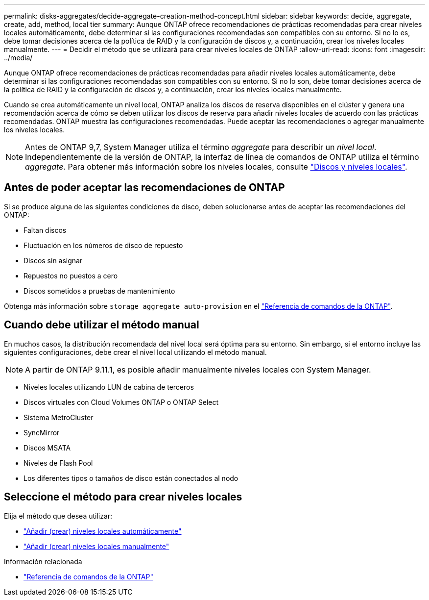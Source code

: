 ---
permalink: disks-aggregates/decide-aggregate-creation-method-concept.html 
sidebar: sidebar 
keywords: decide, aggregate, create, add, method, local tier 
summary: Aunque ONTAP ofrece recomendaciones de prácticas recomendadas para crear niveles locales automáticamente, debe determinar si las configuraciones recomendadas son compatibles con su entorno. Si no lo es, debe tomar decisiones acerca de la política de RAID y la configuración de discos y, a continuación, crear los niveles locales manualmente. 
---
= Decidir el método que se utilizará para crear niveles locales de ONTAP
:allow-uri-read: 
:icons: font
:imagesdir: ../media/


[role="lead"]
Aunque ONTAP ofrece recomendaciones de prácticas recomendadas para añadir niveles locales automáticamente, debe determinar si las configuraciones recomendadas son compatibles con su entorno. Si no lo son, debe tomar decisiones acerca de la política de RAID y la configuración de discos y, a continuación, crear los niveles locales manualmente.

Cuando se crea automáticamente un nivel local, ONTAP analiza los discos de reserva disponibles en el clúster y genera una recomendación acerca de cómo se deben utilizar los discos de reserva para añadir niveles locales de acuerdo con las prácticas recomendadas. ONTAP muestra las configuraciones recomendadas.  Puede aceptar las recomendaciones o agregar manualmente los niveles locales.


NOTE: Antes de ONTAP 9,7, System Manager utiliza el término _aggregate_ para describir un _nivel local_. Independientemente de la versión de ONTAP, la interfaz de línea de comandos de ONTAP utiliza el término _aggregate_. Para obtener más información sobre los niveles locales, consulte link:../disks-aggregates/index.html["Discos y niveles locales"].



== Antes de poder aceptar las recomendaciones de ONTAP

Si se produce alguna de las siguientes condiciones de disco, deben solucionarse antes de aceptar las recomendaciones del ONTAP:

* Faltan discos
* Fluctuación en los números de disco de repuesto
* Discos sin asignar
* Repuestos no puestos a cero
* Discos sometidos a pruebas de mantenimiento


Obtenga más información sobre `storage aggregate auto-provision` en el link:https://docs.netapp.com/us-en/ontap-cli/storage-aggregate-auto-provision.html["Referencia de comandos de la ONTAP"^].



== Cuando debe utilizar el método manual

En muchos casos, la distribución recomendada del nivel local será óptima para su entorno. Sin embargo, si el entorno incluye las siguientes configuraciones, debe crear el nivel local utilizando el método manual.


NOTE: A partir de ONTAP 9.11.1, es posible añadir manualmente niveles locales con System Manager.

* Niveles locales utilizando LUN de cabina de terceros
* Discos virtuales con Cloud Volumes ONTAP o ONTAP Select
* Sistema MetroCluster
* SyncMirror
* Discos MSATA
* Niveles de Flash Pool
* Los diferentes tipos o tamaños de disco están conectados al nodo




== Seleccione el método para crear niveles locales

Elija el método que desea utilizar:

* link:create-aggregates-auto-provision-task.html["Añadir (crear) niveles locales automáticamente"]
* link:create-aggregates-manual-task.html["Añadir (crear) niveles locales manualmente"]


.Información relacionada
* https://docs.netapp.com/us-en/ontap-cli["Referencia de comandos de la ONTAP"^]

